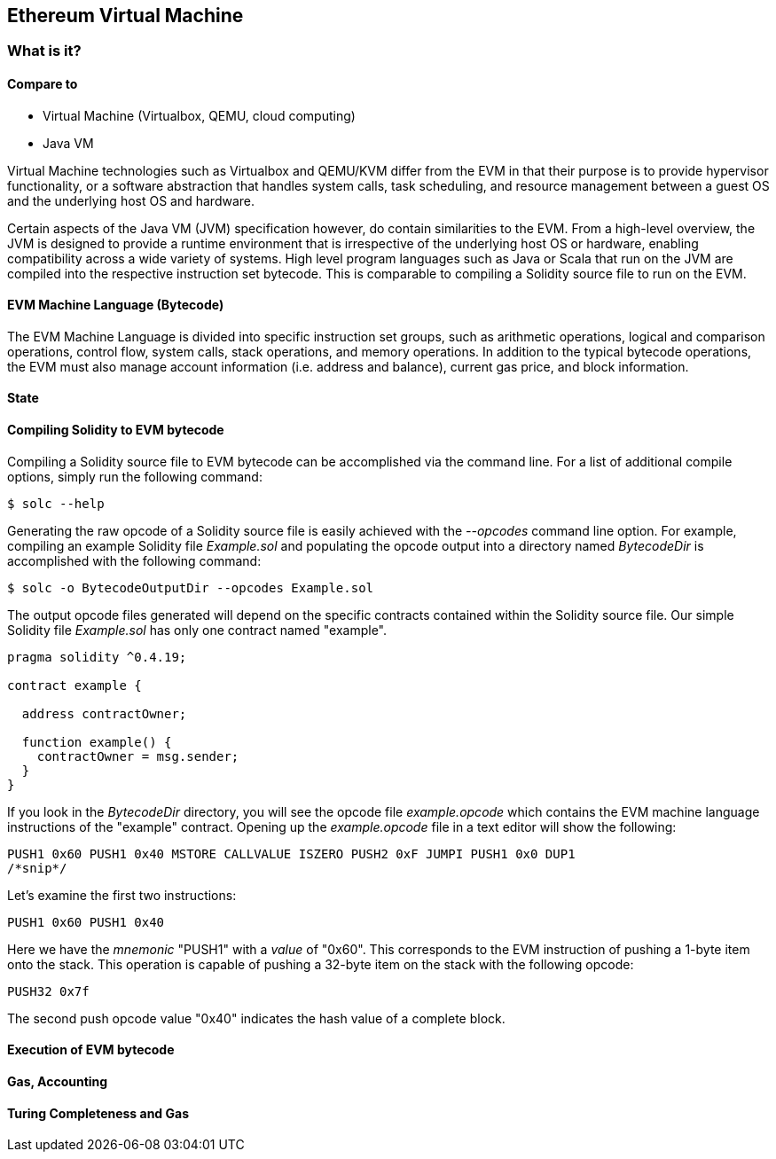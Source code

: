 == Ethereum Virtual Machine

=== What is it?

==== Compare to

* Virtual Machine (Virtualbox, QEMU, cloud computing)

* Java VM

Virtual Machine technologies such as Virtualbox and QEMU/KVM differ from the EVM in that their purpose is to provide hypervisor functionality, or a software abstraction that handles system calls, task scheduling, and resource management between a guest OS and the underlying host OS and hardware.

Certain aspects of the Java VM (JVM) specification however, do contain similarities to the EVM. From a high-level overview, the JVM is designed to provide a runtime environment that is irrespective of the underlying host OS or hardware, enabling compatibility across a wide variety of systems. High level program languages such as Java or Scala that run on the JVM are compiled into the respective instruction set bytecode. This is comparable to compiling a Solidity source file to run on the EVM.

==== EVM Machine Language (Bytecode)

The EVM Machine Language is divided into specific instruction set groups, such as arithmetic operations, logical and comparison operations, control flow, system calls, stack operations, and memory operations. In addition to the typical bytecode operations, the EVM must also manage account information (i.e. address and balance), current gas price, and block information.

==== State

==== Compiling Solidity to EVM bytecode

Compiling a Solidity source file to EVM bytecode can be accomplished via the command line. For a list of additional compile options, simply run the following command:

----
$ solc --help
----

Generating the raw opcode of a Solidity source file is easily achieved with the _--opcodes_ command line option. For example, compiling an example Solidity file _Example.sol_ and populating the opcode output into a directory named _BytecodeDir_ is accomplished with the following command:

----
$ solc -o BytecodeOutputDir --opcodes Example.sol
---- 

The output opcode files generated will depend on the specific contracts contained within the Solidity source file. Our simple Solidity file _Example.sol_ has only one contract named "example".

----
pragma solidity ^0.4.19;

contract example {

  address contractOwner;

  function example() {
    contractOwner = msg.sender;
  }
}
----

If you look in the _BytecodeDir_ directory, you will see the opcode file _example.opcode_ which contains the EVM machine language instructions of the "example" contract. Opening up the _example.opcode_ file in a text editor will show the following:

----
PUSH1 0x60 PUSH1 0x40 MSTORE CALLVALUE ISZERO PUSH2 0xF JUMPI PUSH1 0x0 DUP1 
/*snip*/
----

Let's examine the first two instructions:

----
PUSH1 0x60 PUSH1 0x40
----

Here we have the _mnemonic_ "PUSH1" with a _value_ of "0x60". This corresponds to the EVM instruction of pushing a 1-byte item onto the stack. This operation is capable of pushing a 32-byte item on the stack with the following opcode:

----
PUSH32 0x7f
---- 

The second push opcode value "0x40" indicates the hash value of a complete block. 


==== Execution of EVM bytecode

==== Gas, Accounting

==== Turing Completeness and Gas
